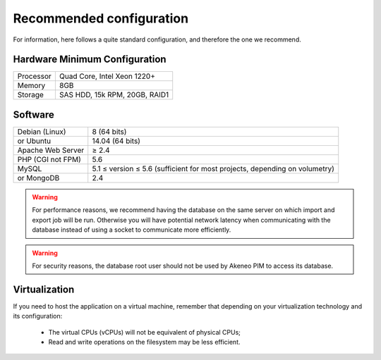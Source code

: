 Recommended configuration
=========================

For information, here follows a quite standard configuration, and therefore the one we recommend.

Hardware Minimum Configuration
------------------------------

+-----------+-------------------------------+
| Processor | Quad Core, Intel Xeon 1220+   |
+-----------+-------------------------------+
| Memory    | 8GB                           |
+-----------+-------------------------------+
| Storage   | SAS HDD, 15k RPM, 20GB, RAID1 |
+-----------+-------------------------------+

Software
--------

+-------------------+----------------------------------------------------------------------------+
| Debian (Linux)    | 8 (64 bits)                                                                |
+-------------------+----------------------------------------------------------------------------+
| or Ubuntu         | 14.04 (64 bits)                                                            |
+-------------------+----------------------------------------------------------------------------+
| Apache Web Server | ≥ 2.4                                                                      |
+-------------------+----------------------------------------------------------------------------+
| PHP (CGI not FPM) | 5.6                                                                        |
+-------------------+----------------------------------------------------------------------------+
| MySQL             | 5.1 ≤ version ≤ 5.6 (sufficient for most projects, depending on volumetry) |
+-------------------+----------------------------------------------------------------------------+
| or MongoDB        | 2.4                                                                        |
+-------------------+----------------------------------------------------------------------------+

.. warning::
    For performance reasons, we recommend having the database on the same server on which import and export job will be run. Otherwise you will have potential network latency when communicating with the database instead of using a socket to communicate more efficiently.

.. warning::
    For security reasons, the database root user should not be used by Akeneo PIM to access its database.

Virtualization
--------------

If you need to host the application on a virtual machine, remember that depending on your virtualization technology and its configuration:

  * The virtual CPUs (vCPUs) will not be equivalent of physical CPUs;
  * Read and write operations on the filesystem may be less efficient.
